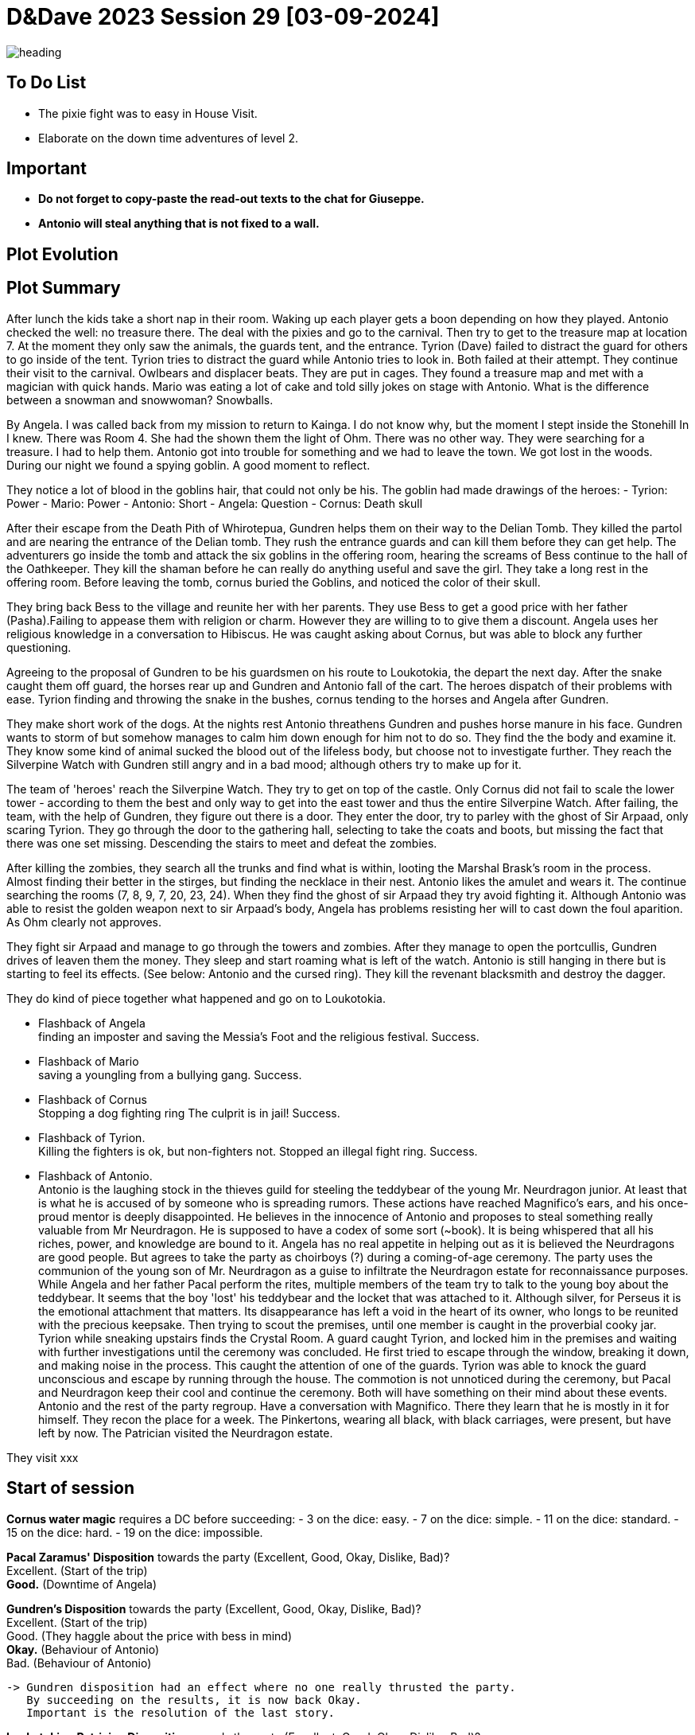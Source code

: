 ifndef::rootdir[]
:rootdir: ../..
endif::[]
ifndef::homedir[]
:homedir: .
endif::[]

= D&Dave 2023 Session 29 [03-09-2024]

image::{homedir}/assets/images/heading.jpg[]

== To Do List
* The pixie fight was to easy in House Visit.
* Elaborate on the down time adventures of level 2.

== Important

* *Do not forget to copy-paste the read-out texts to the chat for Giuseppe.*
* *Antonio will steal anything that is not fixed to a wall.*

== Plot Evolution


== Plot Summary
After lunch the kids take a short nap in their room. Waking up each player gets a boon depending on how they played. Antonio checked the well: no treasure there. The deal with the pixies and go to the carnival. Then try to get to the treasure map at location 7.  At the moment they only saw the animals, the guards tent, and the entrance. Tyrion (Dave) failed to distract the guard for others to go inside of the tent. Tyrion tries to distract the guard while Antonio tries to look in. Both failed at their attempt. They continue their visit to the carnival. Owlbears and displacer beats. They are put in cages. They found a treasure map and met with a magician with quick hands. Mario was eating a lot of cake and told silly jokes on stage with Antonio. What is the difference between a snowman and snowwoman? Snowballs. 

By Angela. I was called back from my mission to return to Kainga. I do not know why, but the moment I stept inside the Stonehill In I knew. There was Room 4. She had the shown them the light of Ohm. There was no other way. They were searching for a treasure. I had to help them. Antonio got into trouble for something and we had to leave the town. We got lost in the woods. During our night we found a spying goblin. A good moment to reflect.

They notice a lot of blood in the goblins hair, that could not only be his.
The goblin had made drawings of the heroes:
- Tyrion: Power
- Mario: Power
- Antonio: Short
- Angela: Question
- Cornus: Death skull

After their escape from the Death Pith of Whirotepua, Gundren helps them on their way to the Delian Tomb. They killed the partol and are nearing the entrance of the Delian tomb. They rush the entrance guards and can kill them before they can get help. The adventurers go inside the tomb and attack the six goblins in the offering room, hearing the screams of Bess continue to the hall of the Oathkeeper. They kill the shaman before he can really do anything useful and save the girl. They take a long rest in the offering room. Before leaving the tomb, cornus buried the Goblins, and noticed the color of their skull.

They bring back Bess to the village and reunite her with her parents. They use Bess to get a good price with her father (Pasha).Failing to appease them with religion or charm. However they are willing to to give them a discount. Angela uses her religious knowledge in a conversation to Hibiscus. He was caught asking about Cornus, but was able to block any further questioning.

Agreeing to the proposal of Gundren to be his guardsmen on his route to Loukotokia, the depart the next day. After the snake caught them off guard, the horses rear up and Gundren and Antonio fall of the cart. The heroes dispatch of their problems with ease. Tyrion finding and throwing the snake in the bushes, cornus tending to the horses and Angela after Gundren.

They make short work of the dogs. At the nights rest Antonio threathens Gundren and pushes horse manure in his face. Gundren wants to storm of but somehow manages to calm him down enough for him not to do so. They find the the body and examine it. They know some kind of animal sucked the blood out of the lifeless body, but choose not to investigate further. They reach the Silverpine Watch with Gundren still angry and in a bad mood; although others try to make up for it.

The team of 'heroes' reach the Silverpine Watch. They try to get on top of the castle. Only Cornus did not fail to scale the lower tower - according to them the best and only way to get into the east tower and thus the entire Silverpine Watch. After failing, the team, with the help of Gundren, they figure out there is a door. They enter the door, try to parley with the ghost of Sir Arpaad, only scaring Tyrion. They go through the door to the gathering hall, selecting to take the coats and boots, but missing the fact that there was one set missing. Descending the stairs to meet and defeat the zombies.

After killing the zombies, they search all the trunks and find what is within, looting the Marshal Brask’s room in the process. Almost finding their better in the stirges, but finding the necklace in their nest. Antonio likes the amulet and wears it. The continue searching the rooms (7, 8, 9, 7, 20, 23, 24). When they find the ghost of sir Arpaad they try avoid fighting it. Although Antonio was able to resist the golden weapon next to sir Arpaad's body, Angela has problems resisting her will to cast down the foul aparition. As Ohm clearly not approves.

They fight sir Arpaad and manage to go through the towers and zombies. After they manage to open the portcullis, Gundren drives of leaven them the money. They sleep and start roaming what is left of the watch. Antonio is still hanging in there but is starting to feel its effects. (See below: Antonio and the cursed ring). They kill the revenant blacksmith and destroy the dagger.

They do kind of piece together what happened and go on to Loukotokia.

  * Flashback of Angela +
  finding an imposter and saving the Messia's Foot and the religious festival. Success.

  * Flashback of Mario +
  saving a youngling from a bullying gang. Success.

  * Flashback of Cornus +
  Stopping a dog fighting ring The culprit is in jail! Success.

  * Flashback of Tyrion. +
  Killing the fighters is ok, but non-fighters not. Stopped an illegal fight ring. Success.

  * Flashback of Antonio. +
  Antonio is the laughing stock in the thieves guild for steeling the teddybear of the young Mr. Neurdragon junior. At least that is what he is accused of by someone who is spreading rumors. These actions have reached Magnifico's ears, and his once-proud mentor is deeply disappointed. He believes in the innocence of Antonio and proposes to steal something really valuable from Mr Neurdragon. He is supposed to have a codex of some sort (~book). It is being whispered that all his riches, power, and knowledge are bound to it. Angela has no real appetite in helping out as it is believed the Neurdragons are good people. But agrees to take the party as choirboys (?) during a coming-of-age ceremony. The party uses the communion of the young son of Mr. Neurdragon as a guise to infiltrate the Neurdragon estate for reconnaissance purposes. While Angela and her father Pacal perform the rites, multiple members of the team try to talk to the young boy about the teddybear. It seems that the boy 'lost' his teddybear and the locket that was attached to it. Although silver, for Perseus it is the emotional attachment that matters. Its disappearance has left a void in the heart of its owner, who longs to be reunited with the precious keepsake. Then trying to scout the premises, until one member is caught in the proverbial cooky jar. Tyrion while sneaking upstairs finds the Crystal Room. A guard caught Tyrion, and locked him in the premises and waiting with  further investigations until the ceremony was concluded. He first tried to escape through the window, breaking it down, and making noise in the process. This caught the attention of one of the guards. Tyrion was able to knock the guard unconscious and escape by running through the house. The commotion is not unnoticed during the ceremony, but Pacal and Neurdragon keep their cool and continue the ceremony. Both will have something on their mind about these events. Antonio and the rest of the party regroup. Have a conversation with Magnifico. There they learn that he is mostly in it for himself. They recon the place for a week. The Pinkertons, wearing all black, with black carriages, were present, but have left by now. The Patrician visited the Neurdragon estate.

They visit xxx

== Start of session
*Cornus water magic*
requires a DC before succeeding:
  -  3 on the dice: easy.
  -  7 on the dice: simple.
  - 11 on the dice: standard.
  - 15 on the dice: hard.
  - 19 on the dice: impossible.

*Pacal Zaramus' Disposition* towards the party (Excellent, Good, Okay, Dislike, Bad)? +
    Excellent. (Start of the trip) +
    *Good.* (Downtime of Angela)

*Gundren's Disposition* towards the party (Excellent, Good, Okay, Dislike, Bad)? +
    Excellent. (Start of the trip) +
    Good. (They haggle about the price with bess in mind) +
    *Okay.* (Behaviour of Antonio) +
    Bad.  (Behaviour of Antonio) +

  -> Gundren disposition had an effect where no one really thrusted the party.
     By succeeding on the results, it is now back Okay.
     Important is the resolution of the last story.

*Loukotokia - Patrician Disposition* owards the party (Excellent, Good, Okay, Dislike, Bad)? +
    Neutral

== Session Notes

Antonio, Cornus, and Tyrion heist the Neurdragon estate during the middle of night, and steal the Codex with success. Mario is bij de wacht dienst aan het doen. 

Antonio failed wisdom save, *Whispers of the Dread Realm*. Angela vind het erover en same met cursus, letterlijke duiveluitdrijving van Angela over ring.
"Het is magnifico niet misterio." 
Antonio and Magnifico the point.
The battle and the Patrician.
Patrician got the book anyway, even if they did not give it.

has the golden ring of Cracus with the symbol of Whirotepua
disturbs long rest on failure of WIS DC10, valued at 20GP +
he now has no benefit from a long rest except half the hit dice.
the ring has been removed by one of the clerics.

* Flashbacks in progress, either 
  * Gundren Rockseeker and the lost mines if they make up by appologizing
  * Glowkindle backstabbing Gundren by asking to liberate the lost mines
  * If their reputation is tanked, the Redbrands will ask their help
    Reputation is preserved

They meet gundren again adn go back to kainga.
goblin ambush is finished.
all goblins are dead

Session 26
Na gevecht met de goblins merken we op dat ze doordrenkt zijn in bloed dat niet van hen is .
We begraven de paarden
goblin loot = rommel
(Geur)sporen Gundren leiden ons langs een padje door het bos
Antonnio gaat op verkenning terwijl de rest de paarden begraaft.
Uiteindelijk beslist Antonnio niet te ver te gaan en de rest mee te nemen, Cornus ontdekt een grote snare -> Antonnio ontmanteld de snare, niemand stelt vragen bij de grote snare (ze zullen grote beesten willen vangen vanwege grote honger? ).
Als we bij een grot aankomen lopen we weer in een hinderlaag, maar Cornus rekent snel af met de goblins in z'n beervorm.
net in de grot vinden we 3 geketende wolven, ze proberen vrij te breken en ons aan te vallen. We doden de eerste 2, Mario intimideert de 3e en wil hem mss temmen. Tyrion dacht hier anders over …
Na dieper in de grot te dringen komen we meer goblins tegen, een daarvan activeert een hendel en sluizen gaan open? Angela spoelt naar buiten.
We vechten ons een weg dieper in de grot en komen de goblin chief tegen, een hobgoblin. Hier maken we ook snel korte metten mee.
Na de laatste push komen we Sildar tegen, deze wordt met de dood bedreigt door een overlevende goblin. Als we één stap dichter komen is het gedaan.
Tyrion is niet zo goed in politiek en valt aan, Sildar z'n keel word doorgesneden.
Goblin wordt neergehaald, Sildar kunnen we gelukkig nog stabiliseren.




=== Previous Session 25

Ze komen aan bij phandalin.

Gundren meegenomen naar grote baas -> black spider
Kaart van de echo caves -> echo cave
Blue Lionshield -> handelsgilde. ook hun vreemde. (finders fee: eerlijk verdeeld)
Sildar.
  * Ging rondhoren waar gundren was (?)
  * wacht op ne kennis van hem !
Burgemeester 
  * -> orcs , maar laf
  * angela daddy cart.
Spioneren red cloacks.

=== Previous Session

tyrion lived with the blacksmith
blacksmith died in the fire
while tyrion was with a lady

nario heeft eens een stukkrapuul ooit afgetimmerd op nipt na dood
hij vond het leuk

angela. vader
moeder gestorven bij de geboort, dat heeft papa gezegd
er zit iets meer achter, daar geloofd ze papa niet

Cornus. vrouw weeshuis. witchling. te weten gekomen
heeft verraden wie de naam is van zijn vader.
waarom heeft ide dat nooit niet gezegd?
waarom nooit niet herkend.
hij haat zijn vader daarvoor.

=== Current Session

Recap:


To do:
- Glasstaff is Gilad Shams !

Lord Gilad Shams
My spies in Loukotokia tell me that strangers are due to arrive in Kainga. They could be working for the dwarves. Capture them if you can, kill them if you must, but don't allow them to upset our plans. See that any dwarven maps in their possession are delivered to me with haste.I'm counting on you, Gilad. Don't disappoint me.

> naar waar opgestuurd?
> zeer of veel zeer

de fam is dood
ze praten erover maar beslissen hem naar loukotokia te sturen
(waarschijnlijk doodstraf ?)

ze gaan voor cragmaw castle hun eigen verstoppe als recloud

=> ceremonie 
=> gevangenstransport
=> orde herstelen
=> silad is nu burgemeerster
=> op naar cragmaw castle

naar level 3

=== Active Plot Points

Next time...
* ?

=== Pending Plot Points

* Red Skull Goblins (see Delian tomb) are linked to the redbrands/glass-staff and the black spider
* Glasstaff is Gilad Shams
* Nezrra is the sad one

=== Future Plot Points

* Fathers of Angela and Cornus do not like each other? Or Hibiscus sucks up to pakal.
* Return of the carnival? After failing the Adventure Tournament, they want revenge.
* Treasury map is a QR code ?

* Let each player find something to do that is part of their backstory
  - Angela (Toon)      : Cleric    > Once in the city mission of her father (TODO)
  - Antonio (Giuseppe) : Rogue     > A heist where they have to steal something / setup of sort of shady business?
  - Cornus (Koen)      : Druid     > Restore nature in some way
  - Mario (Michael)    : Fighter   > Stop some advanced bullying
  - Tyrion (Dave)      : Barbarian > His father is super arrogant / or stop an arrogant person / half-elf not being an elf his mother as trigger

* Tyrion's father will be the ultimate BBEG, 'havikmot', in the campaign.
* Tyrion killed someone during a fight - when he did not have to. This was not appreciated (session 16 - Cleric)
* Barbarians Sunderlanders (see Silverpine Watch, Letter of Bartoz).

== Rules Discussions

*Half Cover*
A target with half cover has a +2 bonus to AC and Dexterity saving throws. A target has half cover if an obstacle blocks at least half of its body. The obstacle might be a low wall, a large piece of furniture, a narrow tree trunk, or a creature, whether that creature is an enemy or a friend.

*Three-Quarters Cover*
A target with three-quarters cover has a +5 bonus to AC and Dexterity saving throws. A target has three-quarters cover if about three-quarters of it is covered by an obstacle. The obstacle might be a portcullis, an arrow slit, or a thick tree trunk.

*Total Cover*
A target with total cover can't be targeted directly by an attack or a spell, although some spells can reach such a target by including it in an area of effect. A target has total cover if it is completely concealed by an obstacle. 

*Who knows an item is magic?*
Whatever a magic item’s appearance, handling the item is enough to give a character a sense that something is extraordinary about it. Discovering a magic item’s properties isn’t automatic, however. It will feel like a small buzz of static electricity.

*Do you have to identify a magic item to be able to use it?*
The identify spell is the fastest way to reveal an item’s properties. Alternatively, a character can focus on one magic item during a short rest, while being in physical contact with the item. At the end of the rest, the character learns the item’s properties, as well as how to use them. Potions are an exception; a little taste is enough to tell the taster what the potion does.

* Yes, for items you need to activate the effects of. You can't activate its effects unless you know how to use the item.
  - E.g. Most wands, ring of evasion, bag of tricks, stone of controlling earth elementals.
  - Spend a short rest focusing on the item.
  - Cast identify on the item. This takes 1 minute.
  - Get instruction from someone who already knows how to use it.
* No, for items that passively grant benefits
  - You gain the effects from simply using the item as normal (depending on attunement, see below).
  - E.g. Weapons, shields, armor, cloak of elvenkind, gauntlets of ogre power, ring of free action.
* For items with both passive and active effects
  - If an item has passive abilities and has abilities that require actions then you only gain the passive ones (depending on attunement, see below).
  - E.g. If you are using a staff of striking without identifying it, then you will have the +3 attack and damage bonuses, but you won't be able to expend charges.
* Using a non-attuned item
  - For an item that requires attunement, you only gain the non-magical benefits while not attuned. You can use a magical sword, but it will not give any attack or damage bonus, and will not count as magical for the purposes of bypassing resistance. You can use a magical shield, but it will only give +2 AC. You can wear a robe of stars but you won't get a saving throw bonus or be able to cast magic missile.
* Using an attuned item without identifying it
  - This is not explicitly mentioned in the books. The SRD says that the short rest used for attunement cannot be the same rest that identified the item, but says nothing about the order of the two rests.
